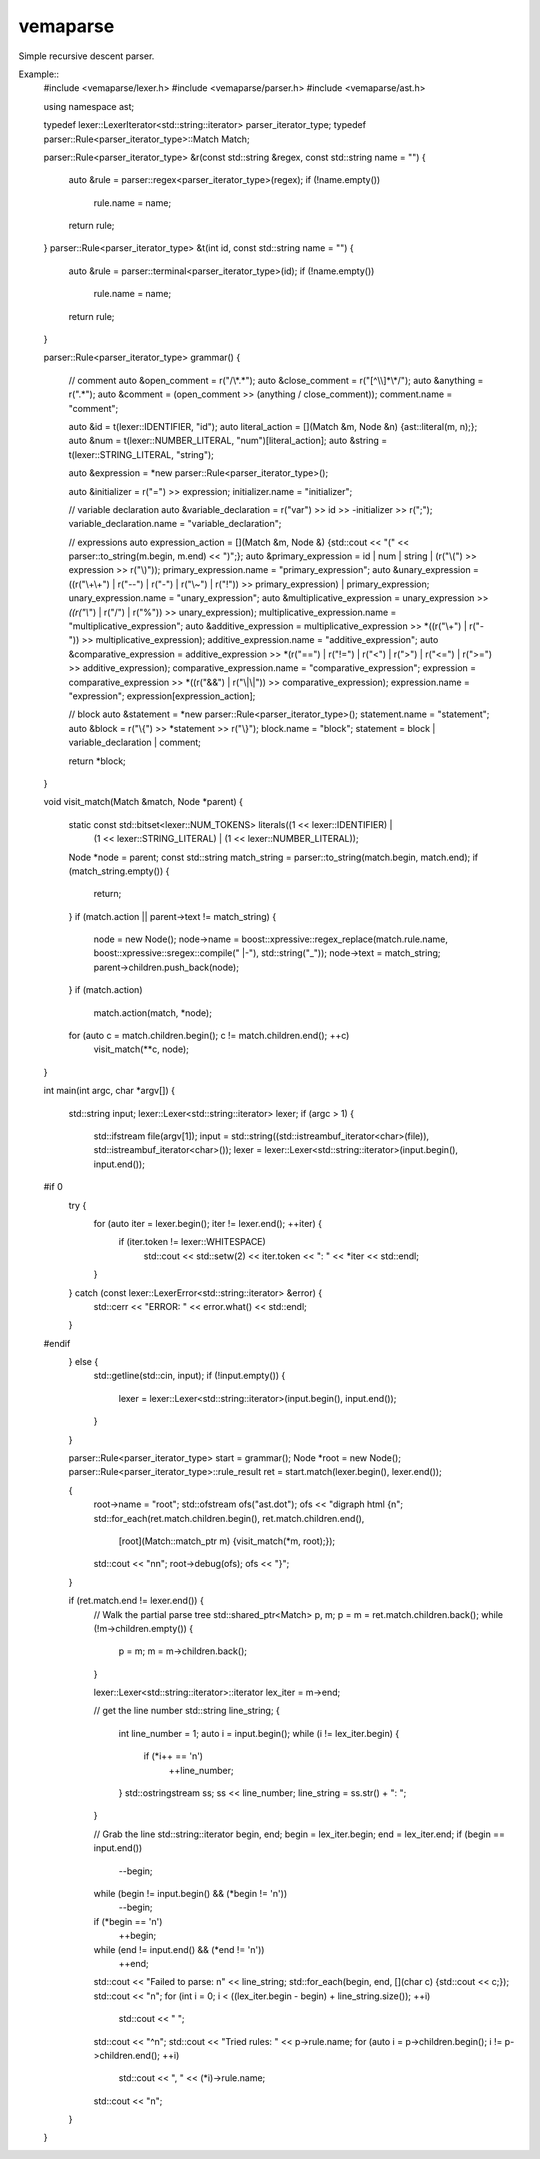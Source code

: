 
vemaparse
^^^^^^^^^

Simple recursive descent parser.

Example::
  #include <vemaparse/lexer.h>
  #include <vemaparse/parser.h>
  #include <vemaparse/ast.h>
  
  using namespace ast;
  
  typedef lexer::LexerIterator<std::string::iterator> parser_iterator_type;
  typedef parser::Rule<parser_iterator_type>::Match Match;
  
  parser::Rule<parser_iterator_type> &r(const std::string &regex, const std::string name = "")
  {
      auto &rule = parser::regex<parser_iterator_type>(regex);
      if (!name.empty())
          rule.name = name;
      return rule;
  }
  parser::Rule<parser_iterator_type> &t(int id, const std::string name = "")
  {
      auto &rule = parser::terminal<parser_iterator_type>(id);
      if (!name.empty())
          rule.name = name;
      return rule;
  }

  parser::Rule<parser_iterator_type> grammar()
  {
      // comment
      auto &open_comment = r("/\\*.*");
      auto &close_comment = r("[^\\\\]*\\*/");
      auto &anything = r(".*");
      auto &comment = (open_comment >> (anything / close_comment));
      comment.name = "comment";
  
      auto &id = t(lexer::IDENTIFIER, "id");
      auto literal_action = [](Match &m, Node &n) {ast::literal(m, n);};
      auto &num = t(lexer::NUMBER_LITERAL, "num")[literal_action];
      auto &string = t(lexer::STRING_LITERAL, "string");
  
      auto &expression = *new parser::Rule<parser_iterator_type>();
  
      auto &initializer = r("=") >> expression;
      initializer.name = "initializer";
  
      // variable declaration
      auto &variable_declaration = r("var") >> id >> -initializer >> r(";");
      variable_declaration.name = "variable_declaration";
  
      // expressions
      auto expression_action = [](Match &m, Node &) {std::cout << "(" << parser::to_string(m.begin, m.end) << ")";};
      auto &primary_expression = id | num | string | (r("\\(") >> expression >> r("\\)"));
      primary_expression.name = "primary_expression";
      auto &unary_expression = ((r("\\+\\+") | r("--") | r("-") | r("\\~") | r("!")) >> primary_expression) | primary_expression;
      unary_expression.name = "unary_expression";
      auto &multiplicative_expression = unary_expression >> *((r("\\*") | r("/") | r("%")) >> unary_expression);
      multiplicative_expression.name = "multiplicative_expression";
      auto &additive_expression = multiplicative_expression >> *((r("\\+") | r("-")) >> multiplicative_expression);
      additive_expression.name = "additive_expression";
      auto &comparative_expression = additive_expression >> *(r("==") | r("!=") | r("<") | r(">") | r("<=") | r(">=") >> additive_expression);
      comparative_expression.name = "comparative_expression";
      expression = comparative_expression >> *((r("&&") | r("\\|\\|")) >> comparative_expression);
      expression.name = "expression";
      expression[expression_action];
  
      // block
      auto &statement = *new parser::Rule<parser_iterator_type>();
      statement.name = "statement";
      auto &block = r("\\{") >> *statement >> r("\\}");
      block.name = "block";
      statement = block | variable_declaration | comment;
  
      return *block;
  }

  void visit_match(Match &match, Node *parent)
  {
      static const std::bitset<lexer::NUM_TOKENS> literals((1 << lexer::IDENTIFIER) | 
                                                           (1 << lexer::STRING_LITERAL) | 
                                                           (1 << lexer::NUMBER_LITERAL));
      Node *node = parent;
      const std::string match_string = parser::to_string(match.begin, match.end);
      if (match_string.empty()) {
          return;
      }
      if (match.action || parent->text != match_string) {
          node = new Node();
          node->name = boost::xpressive::regex_replace(match.rule.name, boost::xpressive::sregex::compile(" |-"), std::string("_"));
          node->text = match_string;
          parent->children.push_back(node);
      }
      if (match.action)
          match.action(match, *node);
      for (auto c = match.children.begin(); c != match.children.end(); ++c) 
          visit_match(**c, node);
  }
  
  int main(int argc, char *argv[])
  {
      std::string input;
      lexer::Lexer<std::string::iterator> lexer;
      if (argc > 1) {
          std::ifstream file(argv[1]);
          input = std::string((std::istreambuf_iterator<char>(file)), std::istreambuf_iterator<char>());
          lexer = lexer::Lexer<std::string::iterator>(input.begin(), input.end());
  #if 0
          try {
              for (auto iter = lexer.begin(); iter != lexer.end(); ++iter) {
                  if (iter.token != lexer::WHITESPACE)
                      std::cout << std::setw(2) << iter.token << ": " << *iter << std::endl;
              }
          } catch (const lexer::LexerError<std::string::iterator> &error) {
              std::cerr << "ERROR: " << error.what() << std::endl;
          }
  #endif
      } else {
          std::getline(std::cin, input);
          if (!input.empty()) {
              lexer = lexer::Lexer<std::string::iterator>(input.begin(), input.end());
          }
      }
  
      parser::Rule<parser_iterator_type> start = grammar();
      Node *root = new Node();
      parser::Rule<parser_iterator_type>::rule_result ret = start.match(lexer.begin(), lexer.end());
  
      {
          root->name = "root";
          std::ofstream ofs("ast.dot");
          ofs << "digraph html {\n";
          std::for_each(ret.match.children.begin(), ret.match.children.end(),
                        [root](Match::match_ptr m) {visit_match(*m, root);});
          std::cout << "\n\n";
          root->debug(ofs);
          ofs << "}";
      }
  
      if (ret.match.end != lexer.end()) {
          // Walk the partial parse tree
          std::shared_ptr<Match> p, m;
          p = m = ret.match.children.back();
          while (!m->children.empty()) {
              p = m;
              m = m->children.back();
          }
  
          lexer::Lexer<std::string::iterator>::iterator lex_iter = m->end;
  
          // get the line number
          std::string line_string;
          {
              int line_number = 1;
              auto i = input.begin();
              while (i != lex_iter.begin) {
                  if (*i++ == '\n')
                      ++line_number;
              }
              std::ostringstream ss;
              ss << line_number;
              line_string = ss.str() + ": ";
          }
  
          // Grab the line
          std::string::iterator begin, end;
          begin = lex_iter.begin;
          end = lex_iter.end;
          if (begin == input.end())
              --begin;
          while (begin != input.begin() && (*begin != '\n'))
              --begin;
          if (*begin == '\n')
              ++begin;
          while (end != input.end() && (*end != '\n'))
              ++end;
          std::cout << "Failed to parse: \n" << line_string;
          std::for_each(begin, end, [](char c) {std::cout << c;});
          std::cout << "\n";
          for (int i = 0; i < ((lex_iter.begin - begin) + line_string.size()); ++i)
              std::cout << " ";
          std::cout << "^\n";
          std::cout << "Tried rules: " << p->rule.name;
          for (auto i = p->children.begin(); i != p->children.end(); ++i)
              std::cout << ", " << (*i)->rule.name;
          std::cout << "\n";
      }
  }
  
